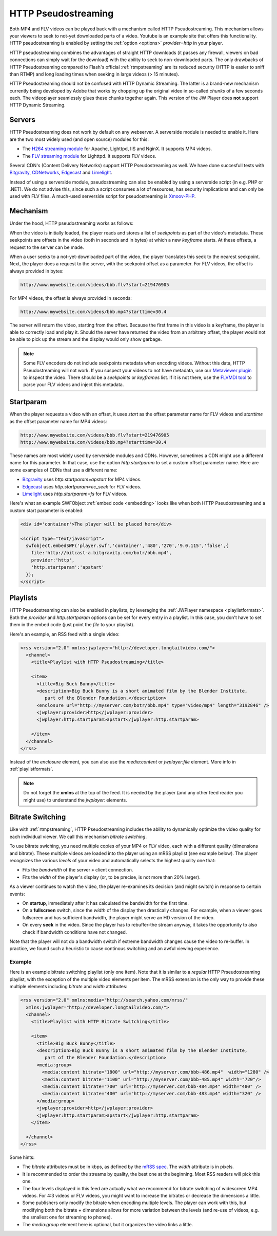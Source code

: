 .. _httpstreaming:

HTTP Pseudostreaming
====================

Both MP4 and FLV videos can be played back with a mechanism called HTTP Pseudostreaming. This mechanism allows your viewers to seek to not-yet downloaded parts of a video. Youtube is an example site that offers this functionality. HTTP pseudostreaming is enabled by setting the :ref:`option <options>` *provider=http* in your player.

HTTP pseudostreaming combines the advantages of straight HTTP downloads (it passes any firewall, viewers on bad connections can simply wait for the download) with the ability to seek to non-downloaded parts. The only drawbacks of HTTP Pseudostreaming compared to Flash's official :ref:`rtmpstreaming` are its reduced security (HTTP is easier to sniff than RTMP) and long loading times when seeking in large videos (> 15 minutes).

HTTP Pseudostreaming should not be confused with HTTP Dynamic Streaming. The latter is a brand-new mechanism currently being developed by Adobe that works by chopping up the original video in so-called *chunks* of a few seconds each. The videoplayer seamlessly glues these chunks together again. This version of the JW Player does **not** support HTTP Dynamic Streaming.


Servers
-------

HTTP Pseudostreaming does not work by default on any webserver. A serverside module is needed to enable it. Here are the two most widely used (and open source) modules for this:

* The `H264 streaming module <http://h264.code-shop.com/trac/wiki>`_ for Apache, Lighttpd, IIS and NginX. It supports MP4 videos.
* The `FLV streaming module <http://blog.lighttpd.net/articles/2006/03/09/flv-streaming-with-lighttpd mod_flv_streaming module>`_ for Lighttpd. It supports FLV videos.

Several CDN's (Content Delivery Networks) support HTTP Pseudostreaming as well. We have done succesfull tests with `Bitgravity <http://www.bitgravity.com>`_, `CDNetworks <http://www.cdnetworks.com>`_, `Edgecast <http://www.edgecastcdn.com>`_ and `Limelight <http://llnw.com>`_.

Instead of using a serverside module, pseudostreaming can also be enabled by using a serverside script (in e.g. PHP or .NET). We do not advise this, since such a script consumes a lot of resources, has security implications and can only be used with FLV files. A much-used serverside script for pseudostreaming is `Xmoov-PHP <http://xmoov.com/xmoov-php/>`_.


Mechanism
---------

Under the hood, HTTP pseudostreaming works as follows:

When the video is initially loaded, the player reads and stores a list of *seekpoints* as part of the video's metadata. These seekpoints are offsets in the video (both in seconds and in bytes) at which a new *keyframe* starts. At these offsets, a request to the server can be made.

When a user seeks to a not-yet-downloaded part of the video, the player translates this seek to the nearest seekpoint. Next, the player does a request to the server, with the seekpoint offset as a parameter. For FLV videos, the offset is always provided in bytes:

.. code-block:: html

   http://www.mywebsite.com/videos/bbb.flv?start=219476905

For MP4 videos, the offset is always provided in seconds:

.. code-block:: html

   http://www.mywebsite.com/videos/bbb.mp4?starttime=30.4

The server will return the video, starting from the offset. Because the first frame in this video is a keyframe, the player is able to correctly load and play it. Should the server have returned the video from an arbitrary offset, the player would not be able to pick up the stream and the display would only show garbage.

.. note::

     Some FLV encoders do not include seekpoints metadata when encoding videos. Without this data, HTTP Pseudostreaming will not work. If you suspect your videos to not have metadata, use our `Metaviewer plugin <http://www.longtailvideo.com/addons/plugins/64/Metaviewer>`_ to inspect the video. There should be a *seekpoints* or *keyframes* list. If it is not there, use the `FLVMDI tool <http://www.buraks.com/flvmdi/>`_ to parse your FLV videos and inject this metadata.


Startparam
----------

When the player requests a video with an offset, it uses *start* as the offset parameter name for FLV videos and *starttime* as the offset parameter name for MP4 videos:

.. code-block:: html

   http://www.mywebsite.com/videos/bbb.flv?start=219476905
   http://www.mywebsite.com/videos/bbb.mp4?starttime=30.4

These names are most widely used by serverside modules and CDNs. However, sometimes a CDN might use a different name for this parameter. In that case, use the option *http.startparam* to set a custom offset parameter name. Here are some examples of CDNs that use a different name:

* `Bitgravity <http://www.bitgravity.com>`_ uses *http.startparam=apstart* for MP4 videos.
* `Edgecast <http://www.edgecastcdn.com>`_ uses *http.startparam=ec_seek* for FLV videos.
* `Limelight <http://llnw.com>`_ uses *http.startparam=fs* for FLV videos.

Here's what an example SWFObject :ref:`embed code <embedding>` looks like when both HTTP Pseudostreaming and a custom start parameter is enabled:

.. code-block:: html

   <div id='container'>The player will be placed here</div>

   <script type="text/javascript">
     swfobject.embedSWF('player.swf','container','480','270','9.0.115','false',{
       file:'http://bitcast-a.bitgravity.com/botr/bbb.mp4',
       provider:'http',
       'http.startparam':'apstart'
     });
   </script>


Playlists
---------

HTTP Pseudostreaming can also be enabled in playlists, by leveraging the :ref:`JWPlayer namespace <playlistformats>`. Both the *provider* and *http.startparam* options can be set for every entry in a playlist. In this case, you don't have to set them in the embed code (just point the *file* to your playlist).

Here's an example, an RSS feed with a single video:

.. code-block:: xml

   <rss version="2.0" xmlns:jwplayer="http://developer.longtailvideo.com/">
     <channel>
       <title>Playlist with HTTP Pseudostreaming</title>
   
       <item>
         <title>Big Buck Bunny</title>
         <description>Big Buck Bunny is a short animated film by the Blender Institute, 
            part of the Blender Foundation.</description>
         <enclosure url="http://myserver.com/botr/bbb.mp4" type="video/mp4" length="3192846" />
         <jwplayer:provider>http</jwplayer:provider>
         <jwplayer:http.startparam>apstart</jwplayer:http.startparam>
   
       </item>
     </channel>
   </rss>

Instead of the *enclosure* element, you can also use the *media:content* or *jwplayer:file* element. More info in :ref:`playlistformats`.

.. note::

   Do not forget the **xmlns** at the top of the feed. It is needed by the player (and any other feed reader you might use) to understand the *jwplayer:* elements.


Bitrate Switching
-----------------

Like with :ref:`rtmpstreaming`, HTTP Pseudostreaming includes the ability to dynamically optimize the video quality for each individual viewer. We call this mechanism *bitrate switching*.

To use bitrate swiching, you need multiple copies of your MP4 or FLV video, each with a different quality (dimensions and bitrate). These multiple videos are loaded into the player using an mRSS playlist (see example below). The player recognizes the various *levels* of your video and automatically selects the highest quality one that:

* Fits the *bandwidth* of the server » client connection.
* Fits the *width* of the player's display (or, to be precise, is not more than 20% larger).

As a viewer continues to watch the video, the player re-examines its decision (and might switch) in response to certain events:

* On **startup**, immediately after it has calculated the bandwidth for the first time.
* On a **fullscreen** switch, since the *width* of the display then drastically changes. For example, when a viewer goes fullscreen and has sufficient bandwidth, the player might serve an HD version of the video.
* On every **seek** in the video. Since the player has to rebuffer-the stream anyway, it takes the opportunity to also check if bandwidth conditions have not changed.

Note that the player will not do a bandwidth switch if extreme bandwidth changes cause the video to re-buffer. In practice, we found such a heuristic to cause continous switching and an awful viewing experience.


Example
^^^^^^^

Here is an example bitrate switching playlist (only one item). Note that it is similar to a *regular* HTTP Prseudostreaming playlist, with the exception of the multiple video elements per item. The mRSS extension is the only way to provide these multiple elements including *bitrate* and *width* attributes:

.. code-block:: xml

   <rss version="2.0" xmlns:media="http://search.yahoo.com/mrss/"
     xmlns:jwplayer="http://developer.longtailvideo.com/">
     <channel>
       <title>Playlist with HTTP Bitrate Switching</title>
   
       <item>
         <title>Big Buck Bunny</title>
         <description>Big Buck Bunny is a short animated film by the Blender Institute, 
            part of the Blender Foundation.</description>
         <media:group>
           <media:content bitrate="1800" url="http://myserver.com/bbb-486.mp4"  width="1280" />
           <media:content bitrate="1100" url="http://myserver.com/bbb-485.mp4" width="720"/>
           <media:content bitrate="700" url="http://myserver.com/bbb-484.mp4" width="480" />
           <media:content bitrate="400" url="http://myserver.com/bbb-483.mp4" width="320" />
         </media:group>
         <jwplayer:provider>http</jwplayer:provider>
         <jwplayer:http.startparam>apstart</jwplayer:http.startparam>
       </item>
   
     </channel>
   </rss>

Some hints:

* The *bitrate* attributes must be in kbps, as defined by the `mRSS spec <http://video.search.yahoo.com/mrss>`_. The *width* attribute is in pixels.
* It is recommended to order the streams by quality, the best one at the beginning. Most RSS readers will pick this one.
* The four levels displayed in this feed are actually what we recommend for bitrate switching of widescreen MP4 videos. For 4:3 videos or FLV videos, you might want to increase the bitrates or decrease the dimensions a little.
* Some publishers only modify the bitrate when encoding multiple levels. The player can work with this, but modifying both the bitrate + dimensions allows for more variation between the levels (and re-use of videos, e.g. the smallest one for streaming to phones).
* The *media:group* element here is optional, but it organizes the video links a little.

